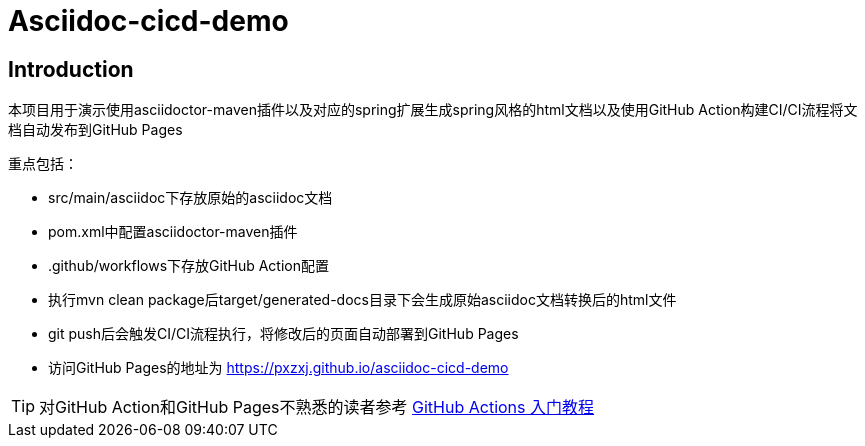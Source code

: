 = Asciidoc-cicd-demo

== Introduction

本项目用于演示使用asciidoctor-maven插件以及对应的spring扩展生成spring风格的html文档以及使用GitHub Action构建CI/CI流程将文档自动发布到GitHub Pages

重点包括：

- src/main/asciidoc下存放原始的asciidoc文档
- pom.xml中配置asciidoctor-maven插件
- .github/workflows下存放GitHub Action配置
- 执行mvn clean package后target/generated-docs目录下会生成原始asciidoc文档转换后的html文件
- git push后会触发CI/CI流程执行，将修改后的页面自动部署到GitHub Pages
- 访问GitHub Pages的地址为 https://pxzxj.github.io/asciidoc-cicd-demo

TIP: 对GitHub Action和GitHub Pages不熟悉的读者参考 https://www.ruanyifeng.com/blog/2019/09/getting-started-with-github-actions.html[GitHub Actions 入门教程]

